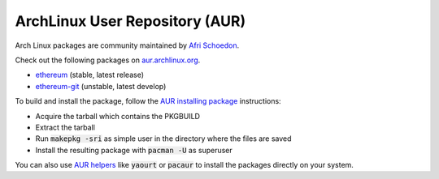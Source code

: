 
ArchLinux User Repository (AUR)
--------------------------------------------------------------------------------

Arch Linux packages are community maintained by
`Afri Schoedon <https://github.com/5chdn>`_.

Check out the following packages
on `aur.archlinux.org <https://aur.archlinux.org/packages/?O=0&K=ethereum>`_.

- `ethereum <https://aur.archlinux.org/packages/ethereum/>`_ (stable, latest release)
- `ethereum-git <https://aur.archlinux.org/packages/ethereum-git/>`_ (unstable, latest develop)

To build and install the package, follow the `AUR installing package <https://wiki.archlinux.org/index.php/Arch_User_Repository#Installing_packages>`_ instructions:

- Acquire the tarball which contains the PKGBUILD 
- Extract the tarball 
- Run :code:`makepkg -sri` as simple user in the directory where the files are saved
- Install the resulting package with :code:`pacman -U` as superuser

You can also use `AUR helpers <https://wiki.archlinux.org/index.php/AUR_helpers>`_ 
like :code:`yaourt` or :code:`pacaur` to install the packages directly on your system.

